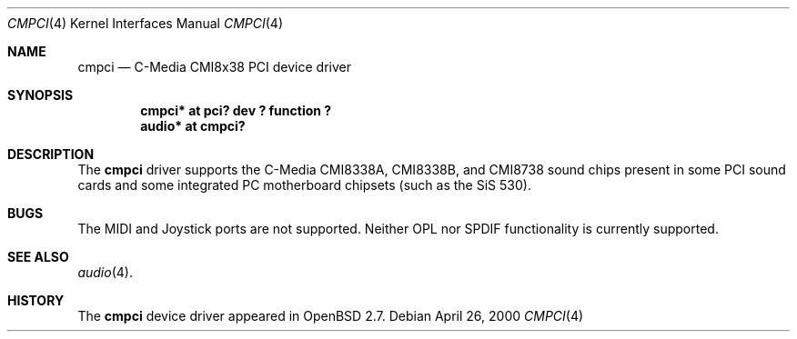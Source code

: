 .\" $OpenBSD: src/share/man/man4/cmpci.4,v 1.1 2000/04/27 02:37:39 millert Exp $
.\"
.Dd April 26, 2000
.Dt CMPCI 4
.Os
.Sh NAME
.Nm cmpci
.Nd C-Media CMI8x38 PCI device driver
.Sh SYNOPSIS
.Cd "cmpci* at pci? dev ? function ?"
.Cd "audio* at cmpci?"
.Sh DESCRIPTION
The
.Nm
driver supports the C-Media CMI8338A, CMI8338B, and CMI8738
sound chips present in some PCI sound cards and some integrated
PC motherboard chipsets (such as the SiS 530).
.Sh BUGS
The MIDI and Joystick ports are not supported.  Neither OPL nor SPDIF
functionality is currently supported.
.Sh SEE ALSO
.Xr audio 4 .
.Sh HISTORY
The
.Nm
device driver appeared in
.Ox 2.7 .
